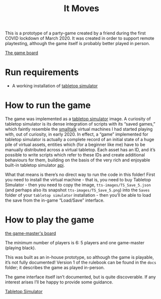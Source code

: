 #+TITLE: It Moves

This is a prototype of a party-game created by a friend during the first COVID
lockdown of March 2020. It was created in order to support remote playtesting,
although the game itself is probably better played in person.

[[file:images/it-lurks-board-perspective.png][The game board]]

* Run requirements

- A working installation of [[https://www.tabletopsimulator.com/][tabletop simulator]]

* How to run the game

The game was implemented as a [[https://www.tabletopsimulator.com/][tabletop simulator]] image. A curiosity of tabletop
simulator is its dense integration of scripts with its “saved games,” which
faintly resemble the [[https://pharo.org/][smalltalk]] virtual machines I had started playing with, out
of curiosity, in early 2020. In effect, a “game” implemented for tabletop
simulator is actually a complete record of an initial state of a huge pile of
virtual assets, entities which (for a beginner like me) have to be manually
distributed across a virtual tabletop. Each asset has an ID, and it’s possible
to write scripts which refer to these IDs and create additional behaviours for
them, building on the basis of the very rich and enjoyable built-in tabletop
simulator [[file:/api.tabletopsimulator.com/][api]].

What that means is there’s no direct way to run the code in this folder! First
you need to install the virtual machine - that is, you need to buy Tabletop
Simulator - then you need to copy the image, ~tts-images/TS_Save_5.json~ (and
perhaps also its snapshot ~tts-images/TS_Save_5.png~) into the ~Saves~ folder of
your ~tabletop simulator~ installation - then you’ll be able to load the save
from the in-game “Load/Save” interface.

* How to play the game

[[file:images/it-lurks-game-master-tableau.png][the game-master's board]]

The minimum number of players is 6: 5 players and one game-master (playing
black).

This was built as an in-house prototype, so although the game is playable, it’s
not fully documented! Version 1 of the rulebook can be found in the ~docs~
folder; it describes the game as played in-person.

The game interface itself isn’t documented, but is quite discoverable. If any
interest arises I’ll be happy to provide some guidance.

[[https://www.tabletopsimulator.com/][Tabletop Simulator]]
